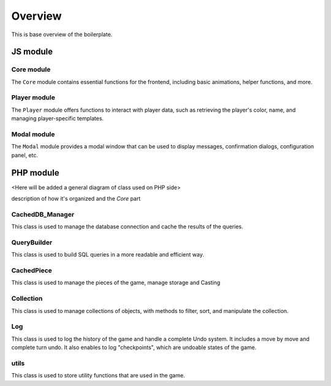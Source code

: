 ========
Overview
========
This is base overview of the boilerplate.


JS module
---------

Core module
~~~~~~~~~~~

The ``Core`` module contains essential functions for the frontend, including basic animations, helper functions, and more.

Player module
~~~~~~~~~~~~~

The ``Player`` module offers functions to interact with player data, such as retrieving the player's color, name, and managing player-specific templates.

Modal module
~~~~~~~~~~~~~

The ``Modal`` module provides a modal window that can be used to display messages, confirmation dialogs, configuration panel, etc.


PHP module
----------

<Here will be added a general diagram of class used on PHP side>

description of how it's organized and the `Core` part

CachedDB_Manager
~~~~~~~~~~~~~~~~

This class is used to manage the database connection and cache the results of the queries.

QueryBuilder
~~~~~~~~~~~~

This class is used to build SQL queries in a more readable and efficient way.

CachedPiece
~~~~~~~~~~~

This class is used to manage the pieces of the game, manage storage and Casting

Collection
~~~~~~~~~~

This class is used to manage collections of objects, with methods to filter, sort, and manipulate the collection.

Log
~~~

This class is used to log the history of the game and handle a complete Undo system.
It includes a move by move and complete turn undo.
It also enables to log "checkpoints", which are undoable states of the game.

utils
~~~~~

This class is used to store utility functions that are used in the game.